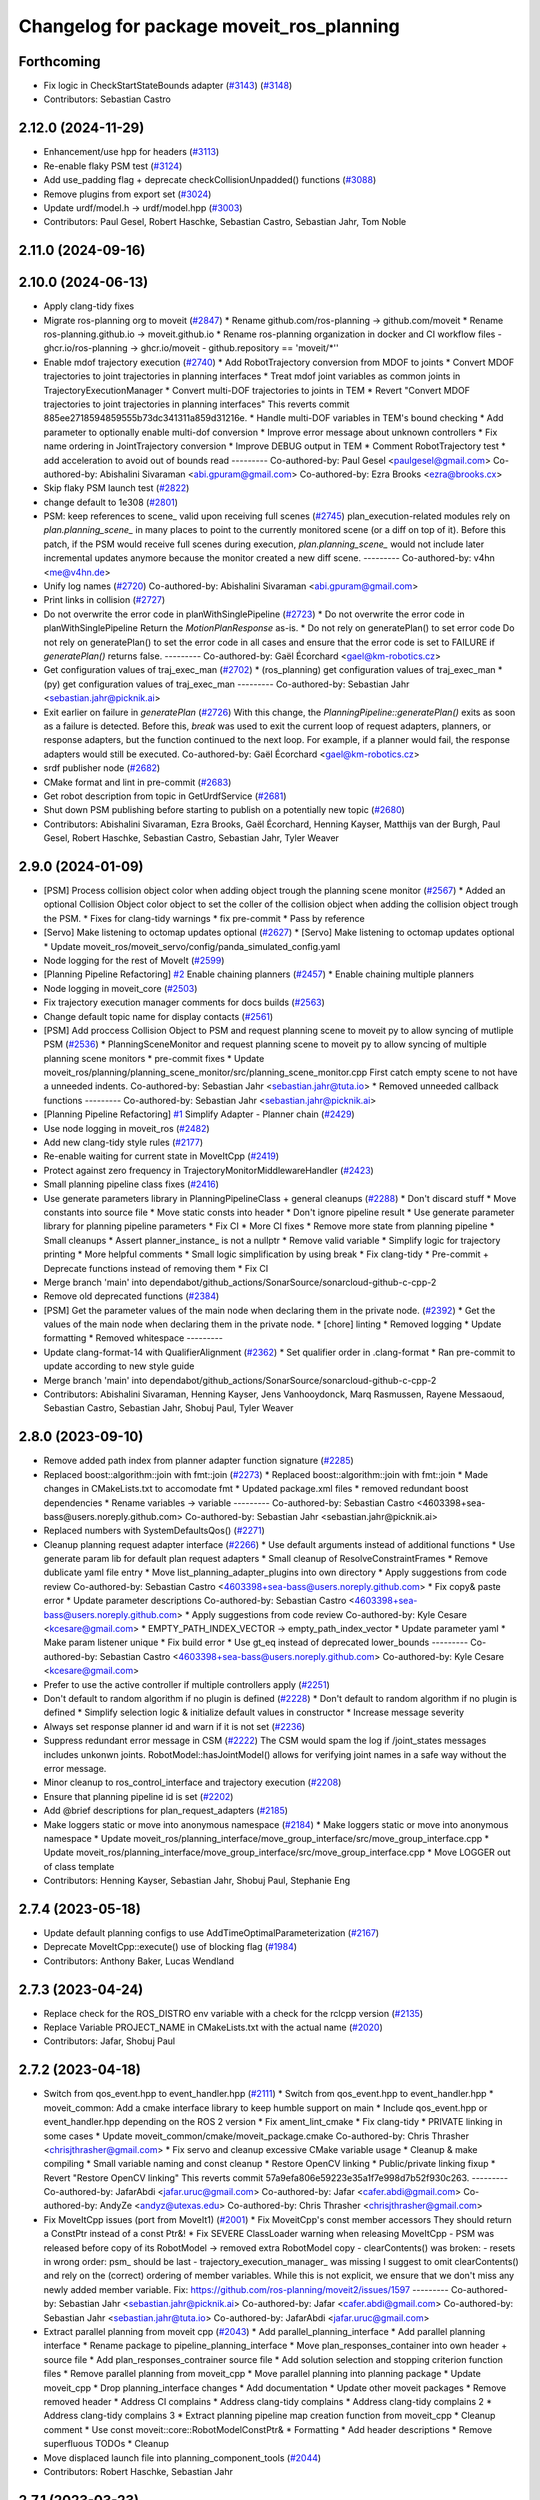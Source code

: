 ^^^^^^^^^^^^^^^^^^^^^^^^^^^^^^^^^^^^^^^^^
Changelog for package moveit_ros_planning
^^^^^^^^^^^^^^^^^^^^^^^^^^^^^^^^^^^^^^^^^

Forthcoming
-----------
* Fix logic in CheckStartStateBounds adapter (`#3143 <https://github.com/ros-planning/moveit2/issues/3143>`_) (`#3148 <https://github.com/ros-planning/moveit2/issues/3148>`_)
* Contributors: Sebastian Castro

2.12.0 (2024-11-29)
-------------------
* Enhancement/use hpp for headers (`#3113 <https://github.com/ros-planning/moveit2/issues/3113>`_)
* Re-enable flaky PSM test (`#3124 <https://github.com/ros-planning/moveit2/issues/3124>`_)
* Add use_padding flag + deprecate checkCollisionUnpadded() functions (`#3088 <https://github.com/ros-planning/moveit2/issues/3088>`_)
* Remove plugins from export set (`#3024 <https://github.com/ros-planning/moveit2/issues/3024>`_)
* Update urdf/model.h -> urdf/model.hpp (`#3003 <https://github.com/ros-planning/moveit2/issues/3003>`_)
* Contributors: Paul Gesel, Robert Haschke, Sebastian Castro, Sebastian Jahr, Tom Noble

2.11.0 (2024-09-16)
-------------------

2.10.0 (2024-06-13)
-------------------
* Apply clang-tidy fixes
* Migrate ros-planning org to moveit (`#2847 <https://github.com/moveit/moveit2/issues/2847>`_)
  * Rename github.com/ros-planning -> github.com/moveit
  * Rename ros-planning.github.io -> moveit.github.io
  * Rename ros-planning organization in docker and CI workflow files
  - ghcr.io/ros-planning -> ghcr.io/moveit
  - github.repository == 'moveit/*''
* Enable mdof trajectory execution (`#2740 <https://github.com/moveit/moveit2/issues/2740>`_)
  * Add RobotTrajectory conversion from MDOF to joints
  * Convert MDOF trajectories to joint trajectories in planning interfaces
  * Treat mdof joint variables as common joints in
  TrajectoryExecutionManager
  * Convert multi-DOF trajectories to joints in TEM
  * Revert "Convert MDOF trajectories to joint trajectories in planning interfaces"
  This reverts commit 885ee2718594859555b73dc341311a859d31216e.
  * Handle multi-DOF variables in TEM's bound checking
  * Add parameter to optionally enable multi-dof conversion
  * Improve error message about unknown controllers
  * Fix name ordering in JointTrajectory conversion
  * Improve DEBUG output in TEM
  * Comment RobotTrajectory test
  * add acceleration to avoid out of bounds read
  ---------
  Co-authored-by: Paul Gesel <paulgesel@gmail.com>
  Co-authored-by: Abishalini Sivaraman <abi.gpuram@gmail.com>
  Co-authored-by: Ezra Brooks <ezra@brooks.cx>
* Skip flaky PSM launch test (`#2822 <https://github.com/moveit/moveit2/issues/2822>`_)
* change default to 1e308 (`#2801 <https://github.com/moveit/moveit2/issues/2801>`_)
* PSM: keep references to scene\_ valid upon receiving full scenes (`#2745 <https://github.com/moveit/moveit2/issues/2745>`_)
  plan_execution-related modules rely on `plan.planning_scene\_` in many places
  to point to the currently monitored scene (or a diff on top of it).
  Before this patch, if the PSM would receive full scenes during execution,
  `plan.planning_scene\_` would not include later incremental updates anymore
  because the monitor created a new diff scene.
  ---------
  Co-authored-by: v4hn <me@v4hn.de>
* Unify log names (`#2720 <https://github.com/moveit/moveit2/issues/2720>`_)
  Co-authored-by: Abishalini Sivaraman <abi.gpuram@gmail.com>
* Print links in collision (`#2727 <https://github.com/moveit/moveit2/issues/2727>`_)
* Do not overwrite the error code in planWithSinglePipeline (`#2723 <https://github.com/moveit/moveit2/issues/2723>`_)
  * Do not overwrite the error code in planWithSinglePipeline
  Return the `MotionPlanResponse` as-is.
  * Do not rely on generatePlan() to set error code
  Do not rely on generatePlan() to set the error code in all cases and
  ensure that the error code is set to FAILURE if `generatePlan()` returns
  false.
  ---------
  Co-authored-by: Gaël Écorchard <gael@km-robotics.cz>
* Get configuration values of traj_exec_man (`#2702 <https://github.com/moveit/moveit2/issues/2702>`_)
  * (ros_planning) get configuration values of traj_exec_man
  * (py) get configuration values of traj_exec_man
  ---------
  Co-authored-by: Sebastian Jahr <sebastian.jahr@picknik.ai>
* Exit earlier on failure in `generatePlan` (`#2726 <https://github.com/moveit/moveit2/issues/2726>`_)
  With this change, the `PlanningPipeline::generatePlan()` exits as soon
  as a failure is detected. Before this, `break` was used to exit the
  current loop of request adapters, planners, or response adapters, but
  the function continued to the next loop. For example, if a planner would
  fail, the response adapters would still be executed.
  Co-authored-by: Gaël Écorchard <gael@km-robotics.cz>
* srdf publisher node (`#2682 <https://github.com/moveit/moveit2/issues/2682>`_)
* CMake format and lint in pre-commit (`#2683 <https://github.com/moveit/moveit2/issues/2683>`_)
* Get robot description from topic in GetUrdfService (`#2681 <https://github.com/moveit/moveit2/issues/2681>`_)
* Shut down PSM publishing before starting to publish on a potentially new topic (`#2680 <https://github.com/moveit/moveit2/issues/2680>`_)
* Contributors: Abishalini Sivaraman, Ezra Brooks, Gaël Écorchard, Henning Kayser, Matthijs van der Burgh, Paul Gesel, Robert Haschke, Sebastian Castro, Sebastian Jahr, Tyler Weaver

2.9.0 (2024-01-09)
------------------
* [PSM] Process collision object color when adding object trough the planning scene monitor (`#2567 <https://github.com/ros-planning/moveit2/issues/2567>`_)
  * Added an optional Collision Object color object to set the coller of the collision object when adding the collision object trough the PSM.
  * Fixes for clang-tidy warnings
  * fix pre-commit
  * Pass by reference
* [Servo] Make listening to octomap updates optional (`#2627 <https://github.com/ros-planning/moveit2/issues/2627>`_)
  * [Servo] Make listening to octomap updates optional
  * Update moveit_ros/moveit_servo/config/panda_simulated_config.yaml
* Node logging for the rest of MoveIt (`#2599 <https://github.com/ros-planning/moveit2/issues/2599>`_)
* [Planning Pipeline Refactoring] `#2 <https://github.com/ros-planning/moveit2/issues/2>`_ Enable chaining planners (`#2457 <https://github.com/ros-planning/moveit2/issues/2457>`_)
  * Enable chaining multiple planners
* Node logging in moveit_core (`#2503 <https://github.com/ros-planning/moveit2/issues/2503>`_)
* Fix trajectory execution manager comments for docs builds (`#2563 <https://github.com/ros-planning/moveit2/issues/2563>`_)
* Change default topic name for display contacts (`#2561 <https://github.com/ros-planning/moveit2/issues/2561>`_)
* [PSM] Add proccess Collision Object to PSM and request planning scene to moveit py to allow syncing of mutliple PSM (`#2536 <https://github.com/ros-planning/moveit2/issues/2536>`_)
  * PlanningSceneMonitor and request planning scene to moveit py to allow syncing of multiple planning scene monitors
  * pre-commit fixes
  * Update moveit_ros/planning/planning_scene_monitor/src/planning_scene_monitor.cpp
  First catch empty scene to not have a unneeded indents.
  Co-authored-by: Sebastian Jahr <sebastian.jahr@tuta.io>
  * Removed unneeded callback functions
  ---------
  Co-authored-by: Sebastian Jahr <sebastian.jahr@picknik.ai>
* [Planning Pipeline Refactoring] `#1 <https://github.com/ros-planning/moveit2/issues/1>`_ Simplify Adapter - Planner chain (`#2429 <https://github.com/ros-planning/moveit2/issues/2429>`_)
* Use node logging in moveit_ros (`#2482 <https://github.com/ros-planning/moveit2/issues/2482>`_)
* Add new clang-tidy style rules (`#2177 <https://github.com/ros-planning/moveit2/issues/2177>`_)
* Re-enable waiting for current state in MoveItCpp (`#2419 <https://github.com/ros-planning/moveit2/issues/2419>`_)
* Protect against zero frequency in TrajectoryMonitorMiddlewareHandler (`#2423 <https://github.com/ros-planning/moveit2/issues/2423>`_)
* Small planning pipeline class fixes (`#2416 <https://github.com/ros-planning/moveit2/issues/2416>`_)
* Use generate parameters library in PlanningPipelineClass + general cleanups (`#2288 <https://github.com/ros-planning/moveit2/issues/2288>`_)
  * Don't discard stuff
  * Move constants into source file
  * Move static consts into header
  * Don't ignore pipeline result
  * Use generate parameter library for planning pipeline parameters
  * Fix CI
  * More CI fixes
  * Remove more state from planning pipeline
  * Small cleanups
  * Assert planner_instance\_ is not a nullptr
  * Remove valid variable
  * Simplify logic for trajectory printing
  * More helpful comments
  * Small logic simplification by using break
  * Fix clang-tidy
  * Pre-commit + Deprecate functions instead of removing them
  * Fix CI
* Merge branch 'main' into dependabot/github_actions/SonarSource/sonarcloud-github-c-cpp-2
* Remove old deprecated functions (`#2384 <https://github.com/ros-planning/moveit2/issues/2384>`_)
* [PSM] Get the parameter values of the main node when declaring them in the private node. (`#2392 <https://github.com/ros-planning/moveit2/issues/2392>`_)
  * Get the values of the main node when declaring them in the private node.
  * [chore] linting
  * Removed logging
  * Update formatting
  * Removed whitespace
  ---------
* Update clang-format-14 with QualifierAlignment (`#2362 <https://github.com/ros-planning/moveit2/issues/2362>`_)
  * Set qualifier order in .clang-format
  * Ran pre-commit to update according to new style guide
* Merge branch 'main' into dependabot/github_actions/SonarSource/sonarcloud-github-c-cpp-2
* Contributors: Abishalini Sivaraman, Henning Kayser, Jens Vanhooydonck, Marq Rasmussen, Rayene Messaoud, Sebastian Castro, Sebastian Jahr, Shobuj Paul, Tyler Weaver

2.8.0 (2023-09-10)
------------------
* Remove added path index from planner adapter function signature (`#2285 <https://github.com/ros-planning/moveit2/issues/2285>`_)
* Replaced boost::algorithm::join with fmt::join (`#2273 <https://github.com/ros-planning/moveit2/issues/2273>`_)
  * Replaced boost::algorithm::join with fmt::join
  * Made changes in CMakeLists.txt to accomodate fmt
  * Updated package.xml files
  * removed redundant boost dependencies
  * Rename variables -> variable
  ---------
  Co-authored-by: Sebastian Castro <4603398+sea-bass@users.noreply.github.com>
  Co-authored-by: Sebastian Jahr <sebastian.jahr@picknik.ai>
* Replaced numbers with SystemDefaultsQos() (`#2271 <https://github.com/ros-planning/moveit2/issues/2271>`_)
* Cleanup planning request adapter interface (`#2266 <https://github.com/ros-planning/moveit2/issues/2266>`_)
  * Use default arguments instead of additional functions
  * Use generate param lib for default plan request adapters
  * Small cleanup of ResolveConstraintFrames
  * Remove dublicate yaml file entry
  * Move list_planning_adapter_plugins into own directory
  * Apply suggestions from code review
  Co-authored-by: Sebastian Castro <4603398+sea-bass@users.noreply.github.com>
  * Fix copy& paste error
  * Update parameter descriptions
  Co-authored-by: Sebastian Castro <4603398+sea-bass@users.noreply.github.com>
  * Apply suggestions from code review
  Co-authored-by: Kyle Cesare <kcesare@gmail.com>
  * EMPTY_PATH_INDEX_VECTOR -> empty_path_index_vector
  * Update parameter yaml
  * Make param listener unique
  * Fix build error
  * Use gt_eq instead of deprecated lower_bounds
  ---------
  Co-authored-by: Sebastian Castro <4603398+sea-bass@users.noreply.github.com>
  Co-authored-by: Kyle Cesare <kcesare@gmail.com>
* Prefer to use the active controller if multiple controllers apply (`#2251 <https://github.com/ros-planning/moveit2/issues/2251>`_)
* Don't default to random algorithm if no plugin is defined (`#2228 <https://github.com/ros-planning/moveit2/issues/2228>`_)
  * Don't default to random algorithm if no plugin is defined
  * Simplify selection logic & initialize default values in constructor
  * Increase message severity
* Always set response planner id and warn if it is not set (`#2236 <https://github.com/ros-planning/moveit2/issues/2236>`_)
* Suppress redundant error message in CSM (`#2222 <https://github.com/ros-planning/moveit2/issues/2222>`_)
  The CSM would spam the log if /joint_states messages
  includes unkonwn joints. RobotModel::hasJointModel()
  allows for verifying joint names in a safe way without
  the error message.
* Minor cleanup to ros_control_interface and trajectory execution (`#2208 <https://github.com/ros-planning/moveit2/issues/2208>`_)
* Ensure that planning pipeline id is set (`#2202 <https://github.com/ros-planning/moveit2/issues/2202>`_)
* Add @brief descriptions for plan_request_adapters (`#2185 <https://github.com/ros-planning/moveit2/issues/2185>`_)
* Make loggers static or move into anonymous namespace (`#2184 <https://github.com/ros-planning/moveit2/issues/2184>`_)
  * Make loggers static or move into anonymous namespace
  * Update moveit_ros/planning_interface/move_group_interface/src/move_group_interface.cpp
  * Update moveit_ros/planning_interface/move_group_interface/src/move_group_interface.cpp
  * Move LOGGER out of class template
* Contributors: Henning Kayser, Sebastian Jahr, Shobuj Paul, Stephanie Eng

2.7.4 (2023-05-18)
------------------
* Update default planning configs to use AddTimeOptimalParameterization (`#2167 <https://github.com/ros-planning/moveit2/issues/2167>`_)
* Deprecate MoveItCpp::execute() use of blocking flag (`#1984 <https://github.com/ros-planning/moveit2/issues/1984>`_)
* Contributors: Anthony Baker, Lucas Wendland

2.7.3 (2023-04-24)
------------------
* Replace check for the ROS_DISTRO env variable with a check for the rclcpp version (`#2135 <https://github.com/ros-planning/moveit2/issues/2135>`_)
* Replace Variable PROJECT_NAME in CMakeLists.txt with the actual name (`#2020 <https://github.com/ros-planning/moveit2/issues/2020>`_)
* Contributors: Jafar, Shobuj Paul

2.7.2 (2023-04-18)
------------------
* Switch from qos_event.hpp to event_handler.hpp (`#2111 <https://github.com/ros-planning/moveit2/issues/2111>`_)
  * Switch from qos_event.hpp to event_handler.hpp
  * moveit_common: Add a cmake interface library to keep humble support on main
  * Include qos_event.hpp or event_handler.hpp depending on the ROS 2 version
  * Fix ament_lint_cmake
  * Fix clang-tidy
  * PRIVATE linking in some cases
  * Update moveit_common/cmake/moveit_package.cmake
  Co-authored-by: Chris Thrasher <chrisjthrasher@gmail.com>
  * Fix servo and cleanup excessive CMake variable usage
  * Cleanup & make compiling
  * Small variable naming and const cleanup
  * Restore OpenCV linking
  * Public/private linking fixup
  * Revert "Restore OpenCV linking"
  This reverts commit 57a9efa806e59223e35a1f7e998d7b52f930c263.
  ---------
  Co-authored-by: JafarAbdi <jafar.uruc@gmail.com>
  Co-authored-by: Jafar <cafer.abdi@gmail.com>
  Co-authored-by: AndyZe <andyz@utexas.edu>
  Co-authored-by: Chris Thrasher <chrisjthrasher@gmail.com>
* Fix MoveItCpp issues (port from MoveIt1) (`#2001 <https://github.com/ros-planning/moveit2/issues/2001>`_)
  * Fix MoveitCpp's const member accessors
  They should return a ConstPtr instead of a const Ptr&!
  * Fix SEVERE ClassLoader warning when releasing MoveItCpp
  - PSM was released before copy of its RobotModel -> removed extra RobotModel copy
  - clearContents() was broken:
  - resets in wrong order: psm\_ should be last
  - trajectory_execution_manager\_ was missing
  I suggest to omit clearContents() and rely on the (correct) ordering of member variables.
  While this is not explicit, we ensure that we don't miss any newly added member variable.
  Fix: https://github.com/ros-planning/moveit2/issues/1597
  ---------
  Co-authored-by: Sebastian Jahr <sebastian.jahr@picknik.ai>
  Co-authored-by: Jafar <cafer.abdi@gmail.com>
  Co-authored-by: Sebastian Jahr <sebastian.jahr@tuta.io>
  Co-authored-by: JafarAbdi <jafar.uruc@gmail.com>
* Extract parallel planning from moveit cpp (`#2043 <https://github.com/ros-planning/moveit2/issues/2043>`_)
  * Add parallel_planning_interface
  * Add parallel planning interface
  * Rename package to pipeline_planning_interface
  * Move plan_responses_container into own header + source file
  * Add plan_responses_contrainer source file
  * Add solution selection and stopping criterion function files
  * Remove parallel planning from moveit_cpp
  * Move parallel planning into planning package
  * Update moveit_cpp
  * Drop planning_interface changes
  * Add documentation
  * Update other moveit packages
  * Remove removed header
  * Address CI complains
  * Address clang-tidy complains
  * Address clang-tidy complains 2
  * Address clang-tidy complains 3
  * Extract planning pipeline map creation function from moveit_cpp
  * Cleanup comment
  * Use const moveit::core::RobotModelConstPtr&
  * Formatting
  * Add header descriptions
  * Remove superfluous TODOs
  * Cleanup
* Move displaced launch file into planning_component_tools (`#2044 <https://github.com/ros-planning/moveit2/issues/2044>`_)
* Contributors: Robert Haschke, Sebastian Jahr

2.7.1 (2023-03-23)
------------------
* Fix member naming (`#1949 <https://github.com/ros-planning/moveit2/issues/1949>`_)
  * Update clang-tidy rules for readability-identifier-naming
  Co-authored-by: Sebastian Jahr <sebastian.jahr@picknik.ai>
* Benchmark parallel planning pipelines (`#1539 <https://github.com/ros-planning/moveit2/issues/1539>`_)
  * Remove launch and config files (moved to moveit_resources)
* Merge pull request `#1546 <https://github.com/ros-planning/moveit2/issues/1546>`_ from peterdavidfagan/moveit_py
  Python Bindings - moveit_py
* add new python bindings
  Co-authored-by: Henning Kayser <henningkayser@picknik.ai>
  Co-authored-by: Michael Gorner <me@v4hn.de>
  Co-authored-by: Robert Haschke <rhaschke@techfak.uni-bielefeld.de>
  Co-authored-by: AndyZe <zelenak@picknik.ai>
  Co-authored-by: Peter Mitrano <mitranopeter@gmail.com>
  Co-authored-by: Sebastian Castro <4603398+sea-bass@users.noreply.github.com>
  Co-authored-by: Jafar <jafar.uruc@gmail.com>
  Co-authored-by: Shahwas Khan <shahwazk@usc.edu>
* moveit_cpp: handle the case where blocking==false (`#1834 <https://github.com/ros-planning/moveit2/issues/1834>`_)
* remove underscore from public member in MotionPlanResponse (`#1939 <https://github.com/ros-planning/moveit2/issues/1939>`_)
  * remove underscore from private members
  * fix more uses of the suffix notation
* Contributors: AlexWebb, AndyZe, Jafar, Robert Haschke, Sebastian Jahr, peterdavidfagan

2.7.0 (2023-01-29)
------------------
* converted characters from string format to character format (`#1881 <https://github.com/ros-planning/moveit2/issues/1881>`_)
* Add a default stopping criterion for parallel planning (`#1876 <https://github.com/ros-planning/moveit2/issues/1876>`_)
  * Add a default callback for parallel planning termination
  * Delete long-deprecated "using"
  * A new translation unit for the new callback
  * inline
* Switch to clang-format-14 (`#1877 <https://github.com/ros-planning/moveit2/issues/1877>`_)
  * Switch to clang-format-14
  * Fix clang-format-14
* Do not allow traj execution from PlanningComponent (`#1835 <https://github.com/ros-planning/moveit2/issues/1835>`_)
  * Do not allow traj execution from PlanningComponent
  * Deprecate, don't delete
  * Get the group_name from RobotTrajectory
  * Rebase
* Add optional list of controllers to MoveItCpp::execute() (`#1838 <https://github.com/ros-planning/moveit2/issues/1838>`_)
  * Add optional list of controllers
  * The default is an empty vector
* Cleanup msg includes: Use C++ instead of C header (`#1844 <https://github.com/ros-planning/moveit2/issues/1844>`_)
* Fix trajectory unwind bug (`#1772 <https://github.com/ros-planning/moveit2/issues/1772>`_)
  * ensure trajectory starting point's position is enforced
  * fix angle jump bug
  * handle bounds enforcement edge case
  * clang tidy
  * Minor renaming, better comment, use .at() over []
  * First shot at a unit test
  * fix other unwind bugs
  * test should succeed now
  * unwind test needs a model with a continuous joint
  * clang tidy
  * add test for unwinding from wound up robot state
  * clang tidy
  * tweak test for special case to show that it will fail without these changes
  Co-authored-by: Michael Wiznitzer <michael.wiznitzer@resquared.com>
  Co-authored-by: AndyZe <zelenak@picknik.ai>
* No default IK solver (`#1816 <https://github.com/ros-planning/moveit2/issues/1816>`_)
* Fix BSD license in package.xml (`#1796 <https://github.com/ros-planning/moveit2/issues/1796>`_)
  * fix BSD license in package.xml
  * this must also be spdx compliant
* Remove Iterative Spline and Iterative Parabola time-param algorithms (v2) (`#1780 <https://github.com/ros-planning/moveit2/issues/1780>`_)
  * Iterative parabolic parameterization fails for nonzero initial/final conditions
  * Iterative spline parameterization fails, too
  * Delete Iterative Spline & Iterative Parabola algorithms
* Enable `-Wold-style-cast` (`#1770 <https://github.com/ros-planning/moveit2/issues/1770>`_)
* Remove `MOVEIT_LIB_NAME` (`#1751 <https://github.com/ros-planning/moveit2/issues/1751>`_)
  It's more readable and searchable if we just spell out the target
  name.
* Add braces around blocks. (`#999 <https://github.com/ros-planning/moveit2/issues/999>`_)
* Use <> for non-local headers (`#1734 <https://github.com/ros-planning/moveit2/issues/1734>`_)
  Unless a header lives in the same or a child directory of the file
  including it, it's recommended to use <> for the #include statement.
  For more information, see the C++ Core Guidelines item SF.12
  https://isocpp.github.io/CppCoreGuidelines/CppCoreGuidelines#sf12-prefer-the-quoted-form-of-include-for-files-relative-to-the-including-file-and-the-angle-bracket-form-everywhere-else
* Used C++ style cast instead of C style cast  (`#1628 <https://github.com/ros-planning/moveit2/issues/1628>`_)
  Co-authored-by: Henning Kayser <henningkayser@picknik.ai>
* Cleanup lookup of planning pipelines in MoveItCpp (`#1710 <https://github.com/ros-planning/moveit2/issues/1710>`_)
  * Revert "Add planner configurations to CHOMP and PILZ (`#1522 <https://github.com/ros-planning/moveit2/issues/1522>`_)"
  * Cleanup lookup of planning pipelines
  Remove MoveItCpp::getPlanningPipelineNames(), which was obviously intended initially to provide a planning-group-based filter for all available planning pipelines: A pipeline was discarded for a group, if there were no `planner_configs` defined for that group on the parameter server.
  As pointed out in `#1522 <https://github.com/ros-planning/moveit2/issues/1522>`_, only OMPL actually explicitly declares planner_configs on the parameter server.
  To enable all other pipelines as well (and thus circumventing the original filter mechanism), `#1522 <https://github.com/ros-planning/moveit2/issues/1522>`_ introduced empty dummy planner_configs for all other planners as well (CHOMP + Pilz).
  This, obviously, renders the whole filter mechanism useless. Thus, here we just remove the function getPlanningPipelineNames() and the corresponding member groups_pipelines_map\_.
* Fix clang-tidy issues (`#1706 <https://github.com/ros-planning/moveit2/issues/1706>`_)
  * Blindly apply automatic clang-tidy fixes
  * Exemplarily cleanup a few automatic clang-tidy fixes
  * Clang-tidy fixups
  * Missed const-ref fixups
  * Fix unsupported non-const -> const
  * More fixes
  Co-authored-by: Henning Kayser <henningkayser@picknik.ai>
* Contributors: Abhijeet Das Gupta, AndyZe, Chris Thrasher, Christian Henkel, Cory Crean, Henning Kayser, Michael Wiznitzer, Robert Haschke, Sameer Gupta, Tyler Weaver

2.6.0 (2022-11-10)
------------------
* Short-circuit planning adapters (`#1694 <https://github.com/ros-planning/moveit2/issues/1694>`_)
  * Revert "Planning request adapters: short-circuit if failure, return code rather than bool (`#1605 <https://github.com/ros-planning/moveit2/issues/1605>`_)"
  This reverts commit 66a64b4a72b6ddef1af2329f20ed8162554d5bcb.
  * Add debug message in call stack of planning_request_adapters
  * Short-circuit planning request adapters
  * Replace if-elseif cascade with switch
  * Cleanup translation of MoveItErrorCode to string
  - Move default code to moveit_core/utils
  - Override defaults in existing getActionResultString()
  - Provide translations for all error codes defined in moveit_msgs
  * Fix comment according to review
  * Add braces
  Co-authored-by: Henning Kayser <henningkayser@picknik.ai>
  * Add braces
  Co-authored-by: Henning Kayser <henningkayser@picknik.ai>
  Co-authored-by: Henning Kayser <henningkayser@picknik.ai>
  Co-authored-by: AndyZe <andyz@utexas.edu>
* Fixup for `#1420 <https://github.com/ros-planning/moveit2/issues/1420>`_: Restore constness of generatePlan() (`#1699 <https://github.com/ros-planning/moveit2/issues/1699>`_)
* Parallel planning pipelines (`#1420 <https://github.com/ros-planning/moveit2/issues/1420>`_)
  * Add setTrajectoryConstraints() to PlanningComponent
  * Add planning time to PlanningComponent::PlanSolution
  * Replace PlanSolution with MotionPlanResponse
  * Address review
  * Add MultiPipelinePlanRequestParameters
  Add plan(const MultiPipelinePlanRequestParameters& parameters)
  Add mutex to avoid segfaults
  Add optional stop_criterion_callback and solution_selection_callback
  Remove stop_criterion_callback
  Make default solution_selection_callback = nullptr
  Remove parameter handling copy&paste code in favor of a template
  Add TODO to refactor pushBack() method into insert()
  Fix selection criteria and add RCLCPP_INFO output
  Changes due to rebase and formatting
  Fix race condition and segfault when no solution is found
  Satisfy clang tidy
  Remove mutex and thread safety TODOs
  Add stopping functionality to parallel planning
  Remove unnecessary TODOs
  * Fix unused plan solution with failure
  * Add sanity check for number of parallel planning problems
  * Check stopping criterion when new solution is generated + make thread safe
  * Add terminatePlanningPipeline() to MoveItCpp interface
  * Format!
  * Bug fixes
  * Move getShortestSolution callback into own function
  * No east const
  * Remove PlanSolutions and make planner_id accessible
  * Make solution executable
  * Rename update_last_solution to store_solution
  * Alphabetize includes and include plan_solutions.hpp instead of .h
  * Address review
  * Add missing header
  * Apply suggestions from code review
  Co-authored-by: AndyZe <andyz@utexas.edu>
  Co-authored-by: AndyZe <andyz@utexas.edu>
* Fixed typo in deprecation warning in ControllerManager (`#1688 <https://github.com/ros-planning/moveit2/issues/1688>`_)
  * fixed typo as suggested by  @AndyZe
  * Update naming
  Co-authored-by: AndyZe <andyz@utexas.edu>
* Planning request adapters: short-circuit if failure, return code rather than bool (`#1605 <https://github.com/ros-planning/moveit2/issues/1605>`_)
  * Return code rather than bool
  * Remove all debug prints
  * Small fixup
  * Minor cleanup of comment and error handling
  * void return from PlannerFn
  * Control reaches end of non-void function
  * Use a MoveItErrorCode cast
  * More efficient callAdapter()
  * More MoveItErrorCode
  * CI fixup attempt
* Rename MoveItControllerManager. Add deprecation warning (`#1601 <https://github.com/ros-planning/moveit2/issues/1601>`_)
  * Rename MoveItControllerManager->Ros2ControlManager. Add deprecation warning.
  * Do not rename base class
  * Still allow users to load plugins by the old names
  Co-authored-by: Jafar <jafar.uruc@gmail.com>
* Use generate_parameter_library to load kinematics parameters (`#1568 <https://github.com/ros-planning/moveit2/issues/1568>`_)
* Merge PR `#1553 <https://github.com/ros-planning/moveit2/issues/1553>`_: Improve cmake files
* Use standard exported targets: export\_${PROJECT_NAME} -> ${PROJECT_NAME}Targets
* Improve CMake usage (`#1550 <https://github.com/ros-planning/moveit2/issues/1550>`_)
* Disable flaky test_servo_singularity + test_rdf_integration (`#1530 <https://github.com/ros-planning/moveit2/issues/1530>`_)
* Remove sensor manager (`#1172 <https://github.com/ros-planning/moveit2/issues/1172>`_)
* Removed plan_with_sensing (`#1142 <https://github.com/ros-planning/moveit2/issues/1142>`_)
* Remove __has_include statements (`#1481 <https://github.com/ros-planning/moveit2/issues/1481>`_)
* Merge https://github.com/ros-planning/moveit/commit/a63580edd05b01d9480c333645036e5b2b222da9
* Default destructor for PlanningComponent (`#1470 <https://github.com/ros-planning/moveit2/issues/1470>`_)
* trajectory execution manager: reactivate tests (`#3177 <https://github.com/ros-planning/moveit2/issues/3177>`_)
* Clean up TrajectoryExecutionManager API: remove unused code (`#3178 <https://github.com/ros-planning/moveit2/issues/3178>`_)
  * Clean up unused code
  * Add a comment to MIGRATION.md
  Co-authored-by: Cristian Beltran <cristianbehe@gmail.com>
* Merge PR `#3172 <https://github.com/ros-planning/moveit2/issues/3172>`_: Fix CI
* Load robot_description via planning_context.launch
* TrajectoryExecutionManager: Use local LOGNAME instead of member name\_ (`#3168 <https://github.com/ros-planning/moveit2/issues/3168>`_)
* Contributors: Abhijeet Das Gupta, Abishalini Sivaraman, AndyZe, Robert Haschke, Sebastian Jahr, Stephanie Eng, Tyler Weaver, Vatan Aksoy Tezer, abishalini, cambel

2.5.3 (2022-07-28)
------------------

2.5.2 (2022-07-18)
------------------
* Merge remote-tracking branch 'origin/main' into feature/msa
* Removing more boost usage (`#1372 <https://github.com/ros-planning/moveit2/issues/1372>`_)
* Merge remote-tracking branch 'upstream/main' into feature/msa
* Removing some boost usage (`#1331 <https://github.com/ros-planning/moveit2/issues/1331>`_)
  Co-authored-by: Vatan Aksoy Tezer <vatan@picknik.ai>
* Remove unnecessary rclcpp.hpp includes (`#1333 <https://github.com/ros-planning/moveit2/issues/1333>`_)
* Add missing headers
* MoveItCpp: Allow multiple pipelines (`#3131 <https://github.com/ros-planning/moveit2/issues/3131>`_)
  * Fix config of multiple pipelines
  * Simply MoveItCpp::getPlanningPipelineNames()
* Merge pull request `#3106 <https://github.com/ros-planning/moveit2/issues/3106>`_ from v4hn/pr-master-bind-them-all / banish bind()
* banish bind()
* various: prefer objects and references over pointers
* Contributors: David V. Lu, Henry Moore, Jafar, Jochen Sprickerhof, Michael Görner, Vatan Aksoy Tezer, v4hn

2.5.1 (2022-05-31)
------------------

2.5.0 (2022-05-26)
------------------
* Enable cppcheck (`#1224 <https://github.com/ros-planning/moveit2/issues/1224>`_)
  Co-authored-by: jeoseo <jeongwooseo2012@gmail.com>
* Make moveit_common a 'depend' rather than 'build_depend' (`#1226 <https://github.com/ros-planning/moveit2/issues/1226>`_)
* Remove unused includes for boost::bind (`#1220 <https://github.com/ros-planning/moveit2/issues/1220>`_)
* Avoid bind(), use lambdas instead (`#1204 <https://github.com/ros-planning/moveit2/issues/1204>`_)
  Adaption of https://github.com/ros-planning/moveit/pull/3106
* banish bind()
  source:https://github.com/ros-planning/moveit/pull/3106/commits/a2911c80c28958c1fce8fb52333d770248c4ec05; required minor updates compared to original source commit in order to ensure compatibility with ROS2
* various: prefer object and references over pointers
  source: https://github.com/ros-planning/moveit/pull/3106/commits/1a8e5715e3142a92977ac585031b9dc1871f8718; this commit contains minor changes when compared to the source commit which it is based on, these changes are limited to ensuring compatibility with ROS2.
* Delete an unused variable and a redundant log message (`#1179 <https://github.com/ros-planning/moveit2/issues/1179>`_)
  Co-authored-by: Vatan Aksoy Tezer <vatan@picknik.ai>
* Fix failing test
* Comment failing rdf integration test
* Merge https://github.com/ros-planning/moveit/commit/424a5b7b8b774424f78346d1e98bf1c9a33f0e78
* Return `ExecutionStatus` from `MoveItCpp::execute()` (`#1147 <https://github.com/ros-planning/moveit2/issues/1147>`_)
  Return an `ExecutionStatus` from `MoveItCpp::execute()`, which is
  convertible to a bool in the caller code.
  This change is forward compatible.
* Set controller status before it is checked on trajectory execution (`#1014 <https://github.com/ros-planning/moveit2/issues/1014>`_)
* Remove new operators (`#1135 <https://github.com/ros-planning/moveit2/issues/1135>`_)
  replace new operator with make_shared
* RDFLoader Broken with Xacro Files (`#1132 <https://github.com/ros-planning/moveit2/issues/1132>`_)
  * A broken RDFLoader test
  * Bugfix: Add space between executable and path (if no arguments)
* Simply MoveItCpp::getPlanningPipelineNames() (`#1114 <https://github.com/ros-planning/moveit2/issues/1114>`_)
* [moveit_cpp] Fix config of multiple pipelines (`#1096 <https://github.com/ros-planning/moveit2/issues/1096>`_)
* Merge https://github.com/ros-planning/moveit/commit/a25515b73d682df03ed3eccd839110c296aa79fc
* Merge https://github.com/ros-planning/moveit/commit/ab42a1d7017b27eb6c353fb29331b2da08ab0039
* Make lockSceneRead() and lockSceneWrite() protected member functions (`#1100 <https://github.com/ros-planning/moveit2/issues/1100>`_)
  * No lock in planning_component.cpp
  * Make lockSceneRead(), lockSceneWrite() protected
  * Add a migration note
* Temporarily add galactic CI (`#1107 <https://github.com/ros-planning/moveit2/issues/1107>`_)
  * Add galactic CI
  * Comment out rolling
  * panda_ros_controllers -> panda_ros2_controllers
  * Ignore flake8 tests
* 1.1.9
* Compilation fixes for Jammy and bring back Rolling CI (`#1095 <https://github.com/ros-planning/moveit2/issues/1095>`_)
  * Use jammy dockers and clang-format-12
  * Fix unused depend, and move to python3-lxml
  * add ompl to repos, fix versions and ogre
  * Remove ogre keys
  * Fix boolean node operator
  * Stop building dockers on branch and fix servo null pointer
  * update pre-commit to clang-format-12 and pre-commit fixes
  * clang-format workaround and more pre-commit fixes
* Fix mixed-up implementations in TfSubscription creation (`#1073 <https://github.com/ros-planning/moveit2/issues/1073>`_)
  Co-authored-by: Jean-Christophe Ruel <jeanchristophe.ruel@elmec.ca>
* Get parameter on initialize (rebased version of `#893 <https://github.com/ros-planning/moveit2/issues/893>`_) (`#996 <https://github.com/ros-planning/moveit2/issues/996>`_)
  Get parameter `trajectory_execution.execution_duration_monitoring` in
  initialize().
  Co-authored-by: Gaël Écorchard <gael.ecorchard@cvut.cz>
* Misc fixes for time and transforms (`#768 <https://github.com/ros-planning/moveit2/issues/768>`_)
  * Fix setting shape_transform_cache_lookup_wait_time from seconds
  * Fix setting last_update_time from seconds
  * Check the return value of canTransform
* Fix race condition in SynchronizedStringParameter::waitForMessage (`#1050 <https://github.com/ros-planning/moveit2/issues/1050>`_)
  Co-authored-by: Tyler Weaver <squirrel428@protonmail.com>
* 1.1.8
* Delete profiler (`#998 <https://github.com/ros-planning/moveit2/issues/998>`_)
  * Delete profiler and evaluator tools
* Remove unused parameters. (`#1018 <https://github.com/ros-planning/moveit2/issues/1018>`_)
  Co-authored-by: Tyler Weaver <tyler@picknik.ai>
  Co-authored-by: Vatan Aksoy Tezer <vatan@picknik.ai>
* Fix deprecation warning in moveit_cpp (`#3019 <https://github.com/ros-planning/moveit2/issues/3019>`_)
  Fixup for `#3009 <https://github.com/ros-planning/moveit2/issues/3009>`_.
* 1.1.7
* Move MoveItErrorCode class to moveit_core (`#3009 <https://github.com/ros-planning/moveit2/issues/3009>`_)
  ... reducing code duplication and facilitating re-use
* Merge `#2944 <https://github.com/ros-planning/moveit2/issues/2944>`_: various fixes to the rviz plugins
* Switch to std::bind (`#2967 <https://github.com/ros-planning/moveit2/issues/2967>`_)
  * boost::bind -> std::bind
  grep -rlI --exclude-dir=.git "boost::bind" | xargs sed -i 's/boost::bind/std::bind/g'
  * Convert bind placeholders
  grep -rlI --exclude-dir=.git " _[0-9]" | xargs sed -i 's/ _\([0-9]\)/ std::placeholders::_\1/g'
  * Update bind include header
  grep -rlI --exclude-dir=.git "boost/bind" | xargs sed -i 's#boost/bind.hpp#functional#'
* MoveitCpp - added ability to set path constraints for PlanningComponent. (`#2959 <https://github.com/ros-planning/moveit2/issues/2959>`_)
* RDFLoader: clear buffer before reading content (`#2963 <https://github.com/ros-planning/moveit2/issues/2963>`_)
* 1.1.6
* Reset markers on display_contacts topic after a new planning attempt
* Contributors: Abishalini, AndyZe, Colin Kohler, Cory Crean, David V. Lu!!, Denis Štogl, Gaël Écorchard, Henning Kayser, Jafar, Jafar Abdi, JafarAbdi, Jean-Christophe Ruel, Jeroen, Jochen Sprickerhof, Rick Staa, Robert Haschke, Sencer Yazıcı, Stephanie Eng, Tyler Weaver, Vatan Aksoy Tezer, jeoseo, v4hn

2.4.0 (2022-01-20)
------------------
* Merge https://github.com/ros-planning/moveit/commit/f3ac6070497da90da33551fc1dc3a68938340413
* Replace NULL with nullptr (`#961 <https://github.com/ros-planning/moveit2/issues/961>`_)
  * Fixes `#841 <https://github.com/ros-planning/moveit2/issues/841>`_
* Add jerk to the robot model (`#683 <https://github.com/ros-planning/moveit2/issues/683>`_)
  * Add jerk to the robot model
  * Add joint limit parsing to a unit test
  * Add jerk to computeVariableBoundsMsg and <<, too
* Silent clang-tidy's -Wpotentially-evaluated-expression
  https://stackoverflow.com/questions/46494928/clang-warning-on-expression-side-effects
* moveit_build_options()
  Declare common build options like CMAKE_CXX_STANDARD, CMAKE_BUILD_TYPE,
  and compiler options (namely warning flags) once.
  Each package depending on moveit_core can use these via moveit_build_options().
* Contributors: Abishalini, AndyZe, Robert Haschke, Stephanie Eng

2.3.2 (2021-12-29)
------------------
* Add ros_testsing to moveit_ros_planning for rdf_loader (`#943 <https://github.com/ros-planning/moveit2/issues/943>`_)
* Contributors: Tyler Weaver

2.3.1 (2021-12-23)
------------------
* Replaced C-Style Cast with C++ Style Cast. (`#935 <https://github.com/ros-planning/moveit2/issues/935>`_)
* Add codespell to precommit, fix A LOT of spelling mistakes (`#934 <https://github.com/ros-planning/moveit2/issues/934>`_)
* Get rid of "std::endl" (`#918 <https://github.com/ros-planning/moveit2/issues/918>`_)
* changed post-increments in loops to preincrements (`#888 <https://github.com/ros-planning/moveit2/issues/888>`_)
* Latched Strings for URDF and SRDF (`#765 <https://github.com/ros-planning/moveit2/issues/765>`_)
* Consider simulated time (`#883 <https://github.com/ros-planning/moveit2/issues/883>`_)
* Make controller management logic more tolerant of missing or late ros2_control nodes (`#792 <https://github.com/ros-planning/moveit2/issues/792>`_)
* Enforce package.xml format 3 Schema (`#779 <https://github.com/ros-planning/moveit2/issues/779>`_)
* Update Maintainers of MoveIt package (`#697 <https://github.com/ros-planning/moveit2/issues/697>`_)
* Tests for TrajectoryMonitor using dependency injection (`#570 <https://github.com/ros-planning/moveit2/issues/570>`_)
* Update controller_manager_plugin to fix MoveIt-managed controller switching (`#785 <https://github.com/ros-planning/moveit2/issues/785>`_)
* MoveitCpp - path constraints added from PlanningComponent (backport `#752 <https://github.com/ros-planning/moveit2/issues/752>`_) (`#781 <https://github.com/ros-planning/moveit2/issues/781>`_)
* Split CollisionPluginLoader (`#2834 <https://github.com/ros-planning/moveit/issues/2834>`_)
* Bugfix in RDFLoader (`#2806 <https://github.com/ros-planning/moveit/issues/2806>`_)
* Fix obvious typo (`#2787 <https://github.com/ros-planning/moveit/issues/2787>`_)
* clang-tidy: modernize-make-shared, modernize-make-unique (`#2762 <https://github.com/ros-planning/moveit/issues/2762>`_)
* Contributors: Abishalini Sivaraman, Dave Coleman, David V. Lu!!, Felix von Drigalski, Gaël Écorchard, Henning Kayser, Joseph Schornak, Kaustubh, Mathias Lüdtke, Michael Görner, Parthasarathy Bana, Robert Haschke, Sencer Yazıcı, pvanlaar, werner291

2.3.0 (2021-10-08)
------------------
* Make TF buffer & listener in PSM private (`#654 <https://github.com/ros-planning/moveit2/issues/654>`_)
* kinematics_plugin_loader: Revert accidental change in logging level (`#692 <https://github.com/ros-planning/moveit2/issues/692>`_)
* Add Ruckig trajectory_processing plugin (jerk-limited) (`#571 <https://github.com/ros-planning/moveit2/issues/571>`_)
* PlanningSceneMonitor: Fix warning about having two publisher with the same node (`#662 <https://github.com/ros-planning/moveit2/issues/662>`_)
* Port moveit ros control interface to ROS2 (`#545 <https://github.com/ros-planning/moveit2/issues/545>`_)
* OccupancyMapMonitor tests using Dependency Injection (`#569 <https://github.com/ros-planning/moveit2/issues/569>`_)
* Fix reversed check (`#623 <https://github.com/ros-planning/moveit2/issues/623>`_)
* follow_joint_trajectory_controller_handle: publish new multi_dof_trajectory field (`#492 <https://github.com/ros-planning/moveit2/issues/492>`_)
* Fix warnings in Galactic and Rolling (`#598 <https://github.com/ros-planning/moveit2/issues/598>`_)
  * Use __has_includes preprocessor directive for deprecated headers
  * Fix parameter template types
  * Proper initialization of smart pointers, rclcpp::Duration
* Create a transform subscribers to enable virtual joints (`#310 <https://github.com/ros-planning/moveit2/issues/310>`_)
* Minor documentation and cleanup of TOTG plugin (`#584 <https://github.com/ros-planning/moveit2/issues/584>`_)
* Wait for complete state duration fix (`#590 <https://github.com/ros-planning/moveit2/issues/590>`_)
* Fix some format strings (`#587 <https://github.com/ros-planning/moveit2/issues/587>`_)
* Fixes for Windows (`#530 <https://github.com/ros-planning/moveit2/issues/530>`_)
* Tests for CurrentStateMonitor using dependency injection (`#562 <https://github.com/ros-planning/moveit2/issues/562>`_)
* Fix joint's position limits loading (`#553 <https://github.com/ros-planning/moveit2/issues/553>`_)
* Refactors for OccMapTree in PlanningScene (`#2684 <https://github.com/ros-planning/moveit2/issues/2684>`_)
* Move OccMapTree to moveit_core/collision_detection
* Contributors: Akash, AndyZe, Bjar Ne, Henning Kayser, Jafar Abdi, Nathan Brooks, Simon Schmeisser, Tyler Weaver, Vatan Aksoy Tezer, Wyatt Rees, Jack, Dave Coleman,  Joe Schornak, Nisala Kalupahana, Lior Lustgarten, Jorge Nicho

2.2.1 (2021-07-12)
------------------
* Fix unwanted override of URDF joint limit defaults (`#546 <https://github.com/ros-planning/moveit2/issues/546>`_)
* Contributors: Jafar Abdi

2.2.0 (2021-06-30)
------------------
* Fix stopping the TrajectoryExecutionManager's execution (`#506 <https://github.com/ros-planning/moveit2/issues/506>`_)
* Enable Rolling and Galactic CI (`#494 <https://github.com/ros-planning/moveit2/issues/494>`_)
* [sync] MoveIt's master branch up-to https://github.com/ros-planning/moveit/commit/0d0a6a171b3fbea97a0c4f284e13433ba66a4ea4
  * PSM: Don't read padding parameters from private namespace (`#2706 <https://github.com/ros-planning/moveit/issues/2706>`_)
  * MSA: Fix template (max_safe_path_cost) (`#2703 <https://github.com/ros-planning/moveit/issues/2703>`_)
  * CI: Use compiler flag --pedantic (`#2691 <https://github.com/ros-planning/moveit/issues/2691>`_)
  * CI: Fail on warnings (`#2687 <https://github.com/ros-planning/moveit/issues/2687>`_)
  * Refine CSM::haveCompleteState (`#2663 <https://github.com/ros-planning/moveit/issues/2663>`_)
  * Use private namespace instead of child for PlanningPipeline topics (`#2652 <https://github.com/ros-planning/moveit/issues/2652>`_)
  * Print error before returning (`#2639 <https://github.com/ros-planning/moveit/issues/2639>`_)
  * Simplify logic in PSM (`#2632 <https://github.com/ros-planning/moveit/issues/2632>`_)
  * PlanExecution: Correctly handle preempt-requested flag (`#2554 <https://github.com/ros-planning/moveit/issues/2554>`_)
  * Support multiple planning pipelines with MoveGroup via MoveItCpp (`#2127 <https://github.com/ros-planning/moveit/issues/2127>`_)
    * Deprecate namespace moveit::planning_interface in favor of moveit_cpp
  * thread safety in clear octomap & only update geometry (`#2500 <https://github.com/ros-planning/moveit/issues/2500>`_)
* Contributors: Henning Kayser, Jafar Abdi, JafarAbdi, Luc Bettaieb, Martin Günther, Michael Görner, Robert Haschke, Simon Schmeisser, Tyler Weaver, Vatan Aksoy Tezer, v4hn

2.1.4 (2021-05-31)
------------------
* PlanningRequestAdapter helper method getParam()  (`#468 <https://github.com/ros-planning/moveit2/issues/468>`_)
  * Implement parameters for adapter plugins
* Contributors: David V. Lu!!

2.1.3 (2021-05-22)
------------------
* Delete exclusive arg for collision detector creation (`#466 <https://github.com/ros-planning/moveit2/issues/466>`_)
  * Delete exclusive arg for collision detector creation
  * Rename setActiveCollisionDetector->allocateCollisionDetector everywhere
* Contributors: AndyZe

2.1.2 (2021-04-20)
------------------
* Unify PickNik name in copyrights (`#419 <https://github.com/ros-planning/moveit2/issues/419>`_)
* Contributors: Tyler Weaver

2.1.1 (2021-04-12)
------------------
* Declare joint limit parameters (`#408 <https://github.com/ros-planning/moveit2/issues/408>`_)
* Add initialize function for moveit_sensor_manager plugin (`#386 <https://github.com/ros-planning/moveit2/issues/386>`_)
* Eliminate ability to keep multiple collision detectors updated (`#364 <https://github.com/ros-planning/moveit2/issues/364>`_)
* Fix EXPORT install in CMake (`#372 <https://github.com/ros-planning/moveit2/issues/372>`_)
* Sync main branch with MoveIt 1 from previous head https://github.com/ros-planning/moveit/commit/0247ed0027ca9d7f1a7f066e62c80c9ce5dbbb5e up to https://github.com/ros-planning/moveit/commit/74b3e30db2e8683ac17b339cc124675ae52a5114
* [fix] export cmake library install (`#339 <https://github.com/ros-planning/moveit2/issues/339>`_)
* MTC compatibility fixes (`#323 <https://github.com/ros-planning/moveit2/issues/323>`_)
* trajectory_execution_manager: Fix creating duration from double
* current_state_monitor: Fix creating duration from double & converting duration to seconds
* Fix some typos in comments (`#2466 <https://github.com/ros-planning/moveit2/issues/2466>`_)
* Fix repo URLs in package.xml files
* Contributors: AndyZe, Boston Cleek, Henning Kayser, Jafar Abdi, Tyler Weaver, Udbhavbisarya23, Yu Yan

2.1.0 (2020-11-23)
------------------
* [improvement] Planning Scene Monitor Node Executor (`#230 <https://github.com/ros-planning/moveit2/issues/230>`_, `#257 <https://github.com/ros-planning/moveit2/issues/257>`_, `#262 <https://github.com/ros-planning/moveit2/issues/262>`_, `#266 <https://github.com/ros-planning/moveit2/issues/266>`_)
  * Fix PSM private node name
  * Initializes all ros interfaces with the private node
  * Runs timer callback using async single threaded executor
  * Fix duplicate PSM ndes (from `ros-planning/navigation2#1940 <https://github.com/ros-planning/navigation2/issues/1940>`_)
* [improvement] Enable MoveIt fake controller in demo (`#231 <https://github.com/ros-planning/moveit2/issues/231>`_)
* [fix] Interactive markers not visible in motion planning plugin (`#299 <https://github.com/ros-planning/moveit2/issues/299>`_)
* [maint] Remove deprecated namespaces robot_model, robot_state  (`#276 <https://github.com/ros-planning/moveit2/issues/276>`_)
* [maint] Wrap common cmake code in 'moveit_package()' macro (`#285 <https://github.com/ros-planning/moveit2/issues/285>`_)
  * New moveit_package() macro for compile flags, Windows support etc
  * Add package 'moveit_common' as build dependency for moveit_package()
  * Added -Wno-overloaded-virtual compiler flag for moveit_ros_planners_ompl
* [maint] Compilation fixes for macOS (`#271 <https://github.com/ros-planning/moveit2/issues/271>`_)
* [maint] kinematics_base: remove deprecated initialize function (`#232 <https://github.com/ros-planning/moveit2/issues/232>`_)
* [maint] Update to new moveit_resources layout (`#247 <https://github.com/ros-planning/moveit2/issues/247>`_)
* [maint] Cleanup and fix CMakeLists target dependencies (`#226 <https://github.com/ros-planning/moveit2/issues/226>`_, `#228 <https://github.com/ros-planning/moveit2/issues/228>`_)
* [maint] Enable clang-tidy-fix and ament_lint_cmake (`#210 <https://github.com/ros-planning/moveit2/issues/210>`_, `#215 <https://github.com/ros-planning/moveit2/issues/215>`_, `#264 <https://github.com/ros-planning/moveit2/issues/264>`_)
* [ros2-migration] Port MoveGroupInterface and MotionPlanning display to ROS 2 (`#272 <https://github.com/ros-planning/moveit2/issues/272>`_)
  * Add private executor for the internal trajectory_execution_manager node
  * Use private MGI node, cleanup & fixes
* [ros2-migration] Port move_group to ROS 2 (`#217 <https://github.com/ros-planning/moveit2/issues/217>`_)
* [ros2-migration] Port planning_pipeline to ROS 2 (`#75 <https://github.com/ros-planning/moveit2/issues/75>`_)
* Contributors: Adam Pettinger, Edwin Fan, Henning Kayser, Jafar Abdi, Jorge Nicho, Lior Lustgarten, Mark Moll, Tyler Weaver, Yu Yan, anasarrak

2.0.0 (2020-02-17)
------------------
* [fix] Fix double node executor exceptions
* [fix] PlanningSceneMonitor: Fix double executor exception for service call
* [sys] Fix export of moveit_ros_planning dependencies
* [improve] Support passing parameter subnamespace in PlanningPipeline
* [improve] Load planning request adapter parameters from subnamespace
* [fix] Fix parameter lookup: kinematics_plugin_loader
* [fix] Fix moveit_ros_visualization (`#167 <https://github.com/ros-planning/moveit2/issues/167>`_)
* [fix] rdf_loader: Fix parameter lookup
* [port] Port moveit_cpp to ROS 2 (`#163 <https://github.com/ros-planning/moveit2/issues/163>`_)
* [port] Port plan_execution to ROS 2 (`#111 <https://github.com/ros-planning/moveit2/issues/111>`_)
* [fix] trajectory_execution_manager: Make library shared
* [fix] planning_pipeline: Make library shared
* [port] Port planning_components_tools to ROS 2 (`#149 <https://github.com/ros-planning/moveit2/issues/149>`_)
* [port] Port moveit ros visualization to ROS 2 (`#160 <https://github.com/ros-planning/moveit2/issues/160>`_)
* [sys] moveit_ros_planning: Fix export dependencies
* [port] Port moveit_simple_controller_manager to ROS 2 (`#158 <https://github.com/ros-planning/moveit2/issues/158>`_)
* [fix] Fix and compile planning_pipeline (`#162 <https://github.com/ros-planning/moveit2/issues/162>`_)
* [port] Port trajectory_execution_manager to ROS2 (`#110 <https://github.com/ros-planning/moveit2/issues/110>`_)
* [fix] Fix linking issue in planning_scene_monitor (`#161 <https://github.com/ros-planning/moveit2/issues/161>`_)
* [port] Port planning_scene_monitor to ROS2 (`#112 <https://github.com/ros-planning/moveit2/issues/112>`_)
* [sys] Re-enable moveit_ros_planning (`#144 <https://github.com/ros-planning/moveit2/issues/144>`_)
* [sys] Comment moveit_ros_occupancy_map_monitor as depend
* [sys] Upgrade to ROS 2 Eloquent (`#152 <https://github.com/ros-planning/moveit2/issues/152>`_)
* [sys] Fix CMakeLists.txt files for Eloquent
* [port] Port collision_plugin_loader to ROS 2 (`#137 <https://github.com/ros-planning/moveit2/issues/137>`_)
* [improve] Pass node to KinematicsBase initialization (`#145 <https://github.com/ros-planning/moveit2/issues/145>`_)
* [sys] Fix docker images (`#139 <https://github.com/ros-planning/moveit2/issues/139>`_)
* [sys] COLCON_IGNORE moveit_ros_planning
* [port] Port robot_model_loader to ROS2 (`#109 <https://github.com/ros-planning/moveit2/issues/109>`_)
* [port] Port constraint_sampler_manager_loader to ROS2 (`#113 <https://github.com/ros-planning/moveit2/issues/113>`_)
* [port] Port kinematics_plugin_loader to ROS2  (`#107 <https://github.com/ros-planning/moveit2/issues/107>`_)
  * Update CMakeLists.txt
  * Update parameter resolution
  * Update logger
* [port] Port planning_request_adapter_plugins to ROS2 (`#114 <https://github.com/ros-planning/moveit2/issues/114>`_)
* [improve] Initialize parameters from node
* [sys] Export plugin description file in new way
* [fix] Fix warnings
* [sys] Enable planning_request_adapter_plugins for colcon build
* [port] Migrate to ROS 2 Logger
* [sys] Update CMakeLists.txt
* [port] Port planning_request_adapter_plugins to ROS 2
* [port] Port rdf_loader to ROS2 (`#104 <https://github.com/ros-planning/moveit2/issues/104>`_)
* Contributors: Henning Kayser, Jafar Abdi, Robert Haschke, Yu Yan, Víctor Mayoral Vilches,

1.1.1 (2020-10-13)
------------------
* [fix] some clang-tidy issues on Travis (`#2337 <https://github.com/ros-planning/moveit/issues/2337>`_)
* [fix] various issues with Noetic build (`#2327 <https://github.com/ros-planning/moveit/issues/2327>`_)
* [fix] "Clear Octomap" button, disable when no octomap is published (`#2320 <https://github.com/ros-planning/moveit/issues/2320>`_)
* [maint] Add comment to MOVEIT_CLASS_FORWARD (`#2315 <https://github.com/ros-planning/moveit/issues/2315>`_)
* Contributors: Felix von Drigalski, Robert Haschke

1.1.0 (2020-09-04)
------------------
* [feature] Use Eigen::Transform::linear() instead of rotation() (`#1964 <https://github.com/ros-planning/moveit/issues/1964>`_)
* [feature] Bullet collision detection (`#1839 <https://github.com/ros-planning/moveit/issues/1839>`_) (`#1504 <https://github.com/ros-planning/moveit/issues/1504>`_)
* [feature] Allow different controllers for execution (`#1832 <https://github.com/ros-planning/moveit/issues/1832>`_)
* [feature] Adding continuous collision detection to Bullet (`#1551 <https://github.com/ros-planning/moveit/issues/1551>`_)
* [feature] plan_execution: refine logging for invalid paths (`#1705 <https://github.com/ros-planning/moveit/issues/1705>`_)
* [feature] Unified Collision Environment Integration (`#1584 <https://github.com/ros-planning/moveit/issues/1584>`_)
* [feature] Allow ROS namespaces for planning request adapters (`#1530 <https://github.com/ros-planning/moveit/issues/1530>`_)
* [feature] Add named frames to CollisionObjects (`#1439 <https://github.com/ros-planning/moveit/issues/1439>`_)
* [feature] get_planning_scene_service: return full scene when nothing was requested (`#1424 <https://github.com/ros-planning/moveit/issues/1424>`_)
* [fix] Various fixes for upcoming Noetic release (`#2180 <https://github.com/ros-planning/moveit/issues/2180>`_)
* [fix] Initialize zero dynamics in CurrentStateMonitor (`#1883 <https://github.com/ros-planning/moveit/issues/1883>`_)
* [fix] memory leak (`#1526 <https://github.com/ros-planning/moveit/issues/1526>`_)
* [maint] Adapt repository for splitted moveit_resources layout (`#2199 <https://github.com/ros-planning/moveit/issues/2199>`_)
* [maint] partially transition unused test bin to rostest (`#2158 <https://github.com/ros-planning/moveit/issues/2158>`_)
* [maint] Optional cpp version setting (`#2166 <https://github.com/ros-planning/moveit/issues/2166>`_)
* [maint] clang-tidy fixes (`#2050 <https://github.com/ros-planning/moveit/issues/2050>`_, `#2004 <https://github.com/ros-planning/moveit/issues/2004>`_, `#1419 <https://github.com/ros-planning/moveit/issues/1419>`_)
* [maint] Fix usage of panda_moveit_config (`#1904 <https://github.com/ros-planning/moveit/issues/1904>`_)
* [maint] Replace namespaces robot_state and robot_model with moveit::core (`#1924 <https://github.com/ros-planning/moveit/issues/1924>`_)
* [maint] Adapt cmake for Bullet (`#1744 <https://github.com/ros-planning/moveit/issues/1744>`_)
* [maint] Readme for speed benchmark (`#1648 <https://github.com/ros-planning/moveit/issues/1648>`_)
* [maint] Fix compiler warnings (`#1773 <https://github.com/ros-planning/moveit/issues/1773>`_)
* [maint] Improve variable naming in RobotModelLoader (`#1759 <https://github.com/ros-planning/moveit/issues/1759>`_)
* [maint] Move isEmpty() test functions to moveit_core/utils (`#1627 <https://github.com/ros-planning/moveit/issues/1627>`_)
* [maint] Switch from include guards to pragma once (`#1615 <https://github.com/ros-planning/moveit/issues/1615>`_)
* [maint] Remove ! from MoveIt name (`#1590 <https://github.com/ros-planning/moveit/issues/1590>`_)
* Contributors: Ayush Garg, Bianca Homberg, Dave Coleman, Felix von Drigalski, Henning Kayser, Jens P, Jonathan Binney, Markus Vieth, Martin Pecka, Max Krichenbauer, Michael Görner, Robert Haschke, Sean Yen, Simon Schmeisser, Tyler Weaver, Yu, Yan, jschleicher, livanov93, llach

1.0.6 (2020-08-19)
------------------
* [fix]   Fix segfault in PSM::clearOctomap() (`#2193 <https://github.com/ros-planning/moveit/issues/2193>`_)
* [maint] Migrate to clang-format-10
* [maint] Optimize includes (`#2229 <https://github.com/ros-planning/moveit/issues/2229>`_)
* Contributors: Henning Kayser, Markus Vieth, Robert Haschke

1.0.5 (2020-07-08)
------------------
* [feature] Trajectory Execution: fix check for start state position (`#2157 <https://github.com/ros-planning/moveit/issues/2157>`_)
* [feature] Improve responsiveness of PlanningSceneDisplay (`#2049 <https://github.com/ros-planning/moveit/issues/2049>`_)
  - PlanningSceneMonitor: increate update frequency from 10Hz to 30Hz
  - send RobotState diff if only position changed
* Contributors: Michael Görner, Robert Haschke, Simon Schmeisser

1.0.4 (2020-05-30)
------------------

1.0.3 (2020-04-26)
------------------
* [fix]     `CurrentStateMonitor`: Initialize velocity/effort with unset dynamics
* [fix]     Fix spurious warning message (# IK attempts) (`#1876 <https://github.com/ros-planning/moveit/issues/1876>`_)
* [maint]   Move `get_planning_scene` service into `PlanningSceneMonitor` for reusability (`#1854 <https://github.com/ros-planning/moveit/issues/1854>`_)
* [feature] Forward controller names to TrajectoryExecutionManager
* [fix]     Always copy dynamics if enabled in CurrentStateMonitor (`#1676 <https://github.com/ros-planning/moveit/issues/1676>`_)
* [feature] TrajectoryMonitor: zero sampling frequency disables trajectory recording (`#1542 <https://github.com/ros-planning/moveit/issues/1542>`_)
* [feature] Add user warning when planning fails with multiple constraints (`#1443 <https://github.com/ros-planning/moveit/issues/1443>`_)
* [maint]   Apply clang-tidy fix to entire code base (`#1394 <https://github.com/ros-planning/moveit/issues/1394>`_)
* [maint]   Fix errors: catkin_lint 1.6.7 (`#1987 <https://github.com/ros-planning/moveit/issues/1987>`_)
* [maint]   Windows build fixes
  * Fix header inclusion and other MSVC build errors (`#1636 <https://github.com/ros-planning/moveit/issues/1636>`_)
  * Fix binary artifact install locations. (`#1575 <https://github.com/ros-planning/moveit/issues/1575>`_)
  * Favor ros::Duration.sleep over sleep. (`#1634 <https://github.com/ros-planning/moveit/issues/1634>`_)
  * Remove GCC extensions (`#1583 <https://github.com/ros-planning/moveit/issues/1583>`_)
  * Fix binary artifact install locations. (`#1575 <https://github.com/ros-planning/moveit/issues/1575>`_)
* [maint]   Use CMAKE_CXX_STANDARD to enforce c++14 (`#1607 <https://github.com/ros-planning/moveit/issues/1607>`_)
* [fix]     Fix potential memory leak in `RDFLoader` (`#1828 <https://github.com/ros-planning/moveit/issues/1828>`_)
  [maint]   Use smart pointers to avoid explicit new/delete
* [fix]     `TrajectoryExecutionManager`: fix race condition (`#1709 <https://github.com/ros-planning/moveit/issues/1709>`_)
* [fix]     Correctly propagate error if time parameterization fails (`#1562 <https://github.com/ros-planning/moveit/issues/1562>`_)
* [maint]   move `occupancy_map_monitor` into its own package (`#1533 <https://github.com/ros-planning/moveit/issues/1533>`_)
* [feature] `PlanExecution`: return executed trajectory (`#1538 <https://github.com/ros-planning/moveit/issues/1538>`_)
* Contributors: Felix von Drigalski, Henning Kayser, Max Krichenbauer, Michael Görner, Robert Haschke, Sean Yen, Yu, Yan, jschleicher, livanov93, Luca Lach

1.0.2 (2019-06-28)
------------------
* [fix] Removed MessageFilter for /collision_object messages (`#1406 <https://github.com/ros-planning/moveit/issues/1406>`_)
* Contributors: Robert Haschke

1.0.1 (2019-03-08)
------------------
* [improve] Apply clang tidy fix to entire code base (Part 1) (`#1366 <https://github.com/ros-planning/moveit/issues/1366>`_)
* Contributors: Robert Haschke, Yu, Yan

1.0.0 (2019-02-24)
------------------
* [maintenance] Travis: enable warnings and catkin_lint checker (`#1332 <https://github.com/ros-planning/moveit/issues/1332>`_)
* [improve] Remove (redundant) random seeding and #attempts from RobotState::setFromIK() as the IK solver perform random seeding themselves. `#1288 <https://github.com/ros-planning/moveit/issues/1288>`_
* Contributors: Robert Haschke

0.10.8 (2018-12-24)
-------------------
* [maintenance] RDFLoader / RobotModelLoader: remove TinyXML API (`#1254 <https://github.com/ros-planning/moveit/issues/1254>`_)
* [enhancement] Cmdline tool to print planning scene info (`#1239 <https://github.com/ros-planning/moveit/issues/1239>`_)
* Contributors: Dave Coleman, Robert Haschke

0.10.7 (2018-12-13)
-------------------

0.10.6 (2018-12-09)
-------------------
* [fix] Fixed various memory leaks (`#1104 <https://github.com/ros-planning/moveit/issues/1104>`_)
  * KinematicsPluginLoader: only cache the latest instance
  * Use createUniqueInstance()
* [fix] Use correct trajectory_initialization_method parameter (`#1237 <https://github.com/ros-planning/moveit/issues/1237>`_)
* [enhancement] Pass RobotModel to IK, avoiding multiple loading (`#1166 <https://github.com/ros-planning/moveit/issues/1166>`_)
* [maintenance] Replaced Eigen::Affine3d -> Eigen::Isometry3d (`#1096 <https://github.com/ros-planning/moveit/issues/1096>`_)
* [maintenance] Use C++14 (`#1146 <https://github.com/ros-planning/moveit/issues/1146>`_)
* [maintenance] Code Cleanup
  * `#1179 <https://github.com/ros-planning/moveit/issues/1179>`_
  * `#1180 <https://github.com/ros-planning/moveit/issues/1180>`_
  * `#1196 <https://github.com/ros-planning/moveit/issues/1196>`_
* [maintenance] Change dynamic reconfigure limits for allowed_goal_duration_margin to 30s (`#993 <https://github.com/ros-planning/moveit/issues/993>`_)
* Contributors: Alex Moriarty, Dave Coleman, Hamal Marino, Michael Görner, Robert Haschke, Stephan

0.10.5 (2018-11-01)
-------------------

0.10.4 (2018-10-29)
-------------------
* [fix] Build regression (`#1170 <https://github.com/ros-planning/moveit/issues/1170>`_)
* Contributors: Robert Haschke

0.10.3 (2018-10-29)
-------------------
* [fix] Build regression (`#1134 <https://github.com/ros-planning/moveit/issues/1134>`_)
* Contributors: Robert Haschke

0.10.2 (2018-10-24)
-------------------
* [fix] Chomp package handling issue `#1086 <https://github.com/ros-planning/moveit/issues/1086>`_ that was introduced in `ubi-agni/hotfix-#1012 <https://github.com/ubi-agni/hotfix-/issues/1012>`_
* [fix] PlanningSceneMonitor lock `#1033 <https://github.com/ros-planning/moveit/issues/1033>`_: Fix `#868 <https://github.com/ros-planning/moveit/issues/868>`_ (`#1057 <https://github.com/ros-planning/moveit/issues/1057>`_)
* [fix] CurrentStateMonitor update callback for floating joints to handle non-identity joint origins `#984 <https://github.com/ros-planning/moveit/issues/984>`_
* [fix] Eigen alignment issuses due to missing aligned allocation (`#1039 <https://github.com/ros-planning/moveit/issues/1039>`_)
* [fix] reset moveit_msgs::RobotState.is_diff to false (`#968 <https://github.com/ros-planning/moveit/issues/968>`_) This fixes a regression introduced in `#939 <https://github.com/ros-planning/moveit/issues/939>`_.
* [capability][chomp] Addition of CHOMP planning adapter for optimizing result of other planners (`#1012 <https://github.com/ros-planning/moveit/issues/1012>`_)
* [capability] new dynamic-reconfigure parameter wait_for_trajectory_completion to disable waiting for convergence independently from start-state checking. (`#883 <https://github.com/ros-planning/moveit/issues/883>`_)
* [capability] Option for controller-specific duration parameters (`#785 <https://github.com/ros-planning/moveit/issues/785>`_)
* [enhancement] do not wait for robot convergence, when trajectory_execution_manager finishes with status != SUCCEEDED (`#1011 <https://github.com/ros-planning/moveit/issues/1011>`_)
* [enhancement] allow execution of empty trajectories (`#940 <https://github.com/ros-planning/moveit/issues/940>`_)
* [enhancement] avoid warning spam: "Unable to update multi-DOF joint" (`#935 <https://github.com/ros-planning/moveit/issues/935>`_)
* Contributors: 2scholz, Adrian Zwiener, Kei Okada, Michael Görner, Mohmmad Ayman, Raghavender Sahdev, Robert Haschke, Simon Schmeisser, Xaver Kroischke, mike lautman, srsidd

0.10.1 (2018-05-25)
-------------------
* [fix] explicitly enforce updateSceneWithCurrentState() in waitForCurrentRobotState() (`#824 <https://github.com/ros-planning/moveit/issues/824>`_)
* Support static TFs for multi-DOF joints in CurrentStateMonitor (`#799 <https://github.com/ros-planning/moveit/issues/799>`_)
* support xacro args (`#796 <https://github.com/ros-planning/moveit/issues/796>`_)
* CSM: wait for *active* joint states only (`#792 <https://github.com/ros-planning/moveit/issues/792>`_)
* skip non-actuated joints for execution (`#754 <https://github.com/ros-planning/moveit/issues/754>`_)
* Iterative cubic spline interpolation (`#441 <https://github.com/ros-planning/moveit/issues/441>`_)
* Floating Joint Support in CurrentStateMonitor (`#748 <https://github.com/ros-planning/moveit/issues/748>`_)
* validate multi-dof trajectories before execution (`#713 <https://github.com/ros-planning/moveit/issues/713>`_)
* Contributors: Bruno Brito, Dave Coleman, Ian McMahon, Ken Anderson, Michael Görner, Mikael Arguedas, Robert Haschke

0.9.11 (2017-12-25)
-------------------

0.9.10 (2017-12-09)
-------------------
* [fix] Avoid segfault when validating a multidof-only trajectory (`#691 <https://github.com/ros-planning/moveit/issues/691>`_). Fixes `#539 <https://github.com/ros-planning/moveit/issues/539>`_
* [fix] find and link against tinyxml where needed (`#569 <https://github.com/ros-planning/moveit/issues/569>`_)
* [capability] Multi DOF Trajectory only providing translation not velocity (`#555 <https://github.com/ros-planning/moveit/issues/555>`_)
* Contributors: Isaac I.Y. Saito, Michael Görner, Mikael Arguedas, Troy Cordie

0.9.9 (2017-08-06)
------------------
* [fix] Change getCurrentExpectedTrajectory index so collision detection is still performed even if the path timing is not known (`#550 <https://github.com/ros-planning/moveit/issues/550>`_)
* [fix] Support for MultiDoF only trajectories `#553 <https://github.com/ros-planning/moveit/pull/553>`_
* [fix] ros_error macro name (`#544 <https://github.com/ros-planning/moveit/issues/544>`_)
* [fix] check plan size for plan length=0 `#535 <https://github.com/ros-planning/moveit/issues/535>`_
* Contributors: Cyrille Morin, Michael Görner, Mikael Arguedas, Notou, Unknown

0.9.8 (2017-06-21)
------------------
* [fix] Include callback of execution status if trajectory is invalid. (`#524 <https://github.com/ros-planning/moveit/issues/524>`_)
* Contributors: dougsm

0.9.7 (2017-06-05)
------------------

0.9.6 (2017-04-12)
------------------
* [fix] gcc6 build error (`#471 <https://github.com/ros-planning/moveit/issues/471>`_, `#458 <https://github.com/ros-planning/moveit/issues/458>`_)
* [fix] undefined symbol in planning_scene_monitor (`#463 <https://github.com/ros-planning/moveit/issues/463>`_)
* Contributors: Dmitry Rozhkov, Ruben Burger

0.9.5 (2017-03-08)
------------------
* [enhancement] Remove "catch (...)" instances, catch std::exception instead of std::runtime_error (`#445 <https://github.com/ros-planning/moveit/issues/445>`_)
* Contributors: Bence Magyar

0.9.4 (2017-02-06)
------------------
* [fix] race conditions when updating PlanningScene (`#350 <https://github.com/ros-planning/moveit/issues/350>`_)
* [maintenance] Use static_cast to cast to const. (`#433 <https://github.com/ros-planning/moveit/issues/433>`_)
* [maintenance] clang-format upgraded to 3.8 (`#367 <https://github.com/ros-planning/moveit/issues/367>`_)
* Contributors: Dave Coleman, Maarten de Vries, Robert Haschke

0.9.3 (2016-11-16)
------------------
* [fix] cleanup urdfdom compatibility (`#319 <https://github.com/ros-planning/moveit/issues/319>`_)
* [maintenance] Updated package.xml maintainers and author emails `#330 <https://github.com/ros-planning/moveit/issues/330>`_
* Contributors: Dave Coleman, Ian McMahon, Robert Haschke

0.9.2 (2016-11-05)
------------------
* [Capability] compatibility to urdfdom < 0.4 (`#317 <https://github.com/ros-planning/moveit/issues/317>`_)
* [Maintenance] Auto format codebase using clang-format (`#284 <https://github.com/ros-planning/moveit/issues/284>`_)
* Contributors: Dave Coleman, Robert Haschke

0.6.6 (2016-06-08)
------------------
* Add library moveit_collision_plugin_loader as an exported catkin library (`ros-planning:moveit_ros#678 <https://github.com/ros-planning/moveit_ros/issues/678>`_)
* replaced cmake_modules dependency with eigen
* [jade] eigen3 adjustment
* Fix compilation with C++11.
* Enable optional build against Qt5, use -DUseQt5=On to enable it
* merge indigo-devel changes (PR `ros-planning:moveit_ros#633 <https://github.com/ros-planning/moveit_ros/issues/633>`_ trailing whitespace) into jade-devel
* Removed trailing whitespace from entire repository
* Optional ability to copy velocity and effort to RobotState
* cherry-picked PR `ros-planning:moveit_ros#614 <https://github.com/ros-planning/moveit_ros/issues/614>`_
  fixed segfault on shutdown
* fixed segfault on shutdown
  use of pluginlib's createUnmanagedInstance() is strongly discouraged:
  http://wiki.ros.org/class_loader#Understanding_Loading_and_Unloading
  here, the kinematics plugin libs were unloaded before destruction of corresponding pointers
* Deprecate shape_tools
* CurrentStateMonitor no longer requires hearing mimic joint state values.
* Fix crash due to robot state not getting updated (moveit_ros `ros-planning:moveit_ros#559 <https://github.com/ros-planning/moveit_ros/issues/559>`_)
* Contributors: Dave Coleman, Dave Hershberger, Isaac I.Y. Saito, Levi Armstrong, Maarten de Vries, Robert Haschke, Simon Schmeisser (isys vision), kohlbrecher

0.6.5 (2015-01-24)
------------------
* update maintainers
* perception: adding RAII-based locking for OccMapTree
* perception: adding locks to planning scene monitor
* Add time factor support for iterative_time_parametrization
* Contributors: Jonathan Bohren, Michael Ferguson, kohlbrecher

0.6.4 (2014-12-20)
------------------
* Namespaced "traj_execution" for all trajectory_execution_manager logging
* planning_scene_monitor: add ros parameter for adding a wait-for-transform lookup time
  fixes `ros-planning:moveit_ros#465 <https://github.com/ros-planning/moveit_ros/issues/465>`_
* Contributors: Dave Coleman, Jonathan Bohren

0.6.3 (2014-12-03)
------------------
* add plugin interface for collision detectors
* fix missing return value
* trivial fixes for warnings
* Contributors: Michael Ferguson

0.6.2 (2014-10-31)
------------------

0.6.1 (2014-10-31)
------------------
* re-add libqt4 dependency (previously came from pcl-all)
* Contributors: Michael Ferguson

0.6.0 (2014-10-27)
------------------
* Removed leadings slash from rosparam for robot padding
* Added move_group capability for clearing octomap.
* Made loading octomap_monitor optional in planning_scene_monitor when using WorldGeometryMonitor
* Contributors: Dave Coleman, Dave Hershberger, Sachin Chitta, ahb

0.5.19 (2014-06-23)
-------------------
* Updated doxygen comment in TrajectoryExecutionManager.
* Added more informative error message text when cant' find controllers.
* robot_model_loader.cpp: added call to KinematicsBase::supportsGroup().
* Fix [-Wreorder] warning.
* Fix broken log & output statements.
  - Address [cppcheck: coutCerrMisusage] and [-Werror=format-extra-args] errors.
  - ROS_ERROR -> ROS_ERROR_NAMED.
  - Print size_t values portably.
* Address [-Wreturn-type] warning.
* Address [cppcheck: postfixOperator] warning.
* Address [cppcheck: duplicateIf] error.
  The same condition was being checked twice, and the same action was being taken.
* Add check for planning scene monitor connection, with 5 sec delay
* Fix for building srv_kinematics_plugin
* New ROS service call-based IK plugin
* Allow planning groups to have more than one tip
* Contributors: Adolfo Rodriguez Tsouroukdissian, Dave Coleman, Dave Hershberger

0.5.18 (2014-03-23)
-------------------

0.5.17 (2014-03-22)
-------------------
* update build system for ROS indigo
* update maintainer e-mail
* Namespace a debug message
* Minor non-functional changes to KDL
* Contributors: Dave Coleman, Ioan Sucan

0.5.16 (2014-02-27)
-------------------
* Copy paste error fix
* Contributors: fivef

0.5.14 (2014-02-06)
-------------------

0.5.13 (2014-02-06)
-------------------
* remove debug printfs
* planning_scene_monitor: add requestPlanningSceneState()
* planning_scene_monitor: fix race condition
* planning_scene_monitor: fix state update bug
  The rate of state updates is limited to dt_state_update per second.
  When an update arrived it was not processed if another was recently
  processed.  This meant that if a quick sequence of state updates
  arrived and then no updates arrive for a while that the last update(s)
  were not seen until another arrives (which may be much later or
  never). This fixes the bug by periodically checking for pending
  updates and running them if they have been pending longer than
  dt_state_update.
* add default_robot_link_padding/scale, set padding/scale value for each robot link, see https://github.com/ros-planning/moveit_ros/issues/402
* fix LockedPlanningSceneRW docs
  fix the text that was originally copied from another class
  (from LockedPlanningSceneRO)
  it mentioned an incorrect return value type of
  LockedPlanningSceneRW::operator->()
* Contributors: Acorn Pooley, Filip Jares, Kei Okada

0.5.12 (2014-01-03)
-------------------
* Fixed trailing underscores in CHANGELOGs.
* Contributors: Dave Hershberger

0.5.11 (2014-01-03)
-------------------
* planning_scene_monitor: slight code simplification
* planning_scene_monitor: fix scope of local vars
* planning_scene_monitor: fix init bug
  scene_const\_ not set if scene passed to constructor.
* kdl_kinematics_plugin: fix warning
* Contributors: Acorn Pooley

0.5.10 (2013-12-08)
-------------------
* fixing how joint names are filled up, fixed joints were getting included earlier, also resizing consistency limits for when random positions near by function is being called
* Contributors: Sachin Chitta

0.5.9 (2013-12-03)
------------------
* Doxygen: added warnings and details to planning_scene_monitor.h
* correcting maintainer email
* remove duplicate header
* Fixed exported targets
* Fixed dependency issue
* fixing joint limits setup for mimic joints
* implement feature requests
* clear monitored octomap when needed (see `ros-planning:moveit_ros#315 <https://github.com/ros-planning/moveit_ros/issues/315>`_)
* fix the adapter for fixing path constraints for initial states
* fixed computation of dimension\_.
* bugfixes in indexing added states for path adapters
* fixes for mimic joints and redundant joints

0.5.8 (2013-10-11)
------------------
* add executable for publishing scene geometry from text
* Made the goal duration margin and scaling optional rosparameters
* bugfixes

0.5.7 (2013-10-01)
------------------

0.5.6 (2013-09-26)
------------------

0.5.5 (2013-09-23)
------------------
* fix the event triggered on updating attached objects
* make scene monitor trigger updates only when needed
* fix loading of default params
* port to new RobotState API, new messages
* make sure we do not overwrite attached bodies, when updating the current state
* fix `ros-planning:moveit_ros#308 <https://github.com/ros-planning/moveit_ros/issues/308>`_
* fix `ros-planning:moveit_ros#304 <https://github.com/ros-planning/moveit_ros/issues/304>`_
* fix issue with sending trajectories for passive/mimic/fixed joints
* pass effort along

0.5.4 (2013-08-14)
------------------

* remove CollisionMap, expose topic names in PlanningSceneMonitor, implement detach / attach operations as requested by `ros-planning:moveit_ros#280 <https://github.com/ros-planning/moveit_ros/issues/280>`_
* make headers and author definitions aligned the same way; white space fixes
* move background_processing lib to core
* add option to disable trajectory monitoring

0.5.2 (2013-07-15)
------------------

0.5.1 (2013-07-14)
------------------

0.5.0 (2013-07-12)
------------------
* minor doc fixes
* add docs for planning pipeline
* cleanup build system
* fixing approximate ik calculation
* white space fixes (tabs are now spaces)
* adding check for approximate solution flag
* adding options struct to kinematics base
* port to new base class for planning_interface (using planning contexts)

0.4.5 (2013-07-03)
------------------
* Namespaced ROS_* log messages for better debug fitering - added 'kdl' namespace
* remove dep
* make searchPositionIK actually const, and thread-safe
* Made debug output look better

0.4.4 (2013-06-26)
------------------
* fix `ros-planning:moveit_ros#210 <https://github.com/ros-planning/moveit_ros/issues/210>`_
* added dynamic reconfigure parameters to allow enabling/disabling of trajectory duration monitoring. fixes `ros-planning:moveit_ros#256 <https://github.com/ros-planning/moveit_ros/issues/256>`_
* add state operations evaluation tool
* warn when time parametrization fails
* moved exceptions headers
